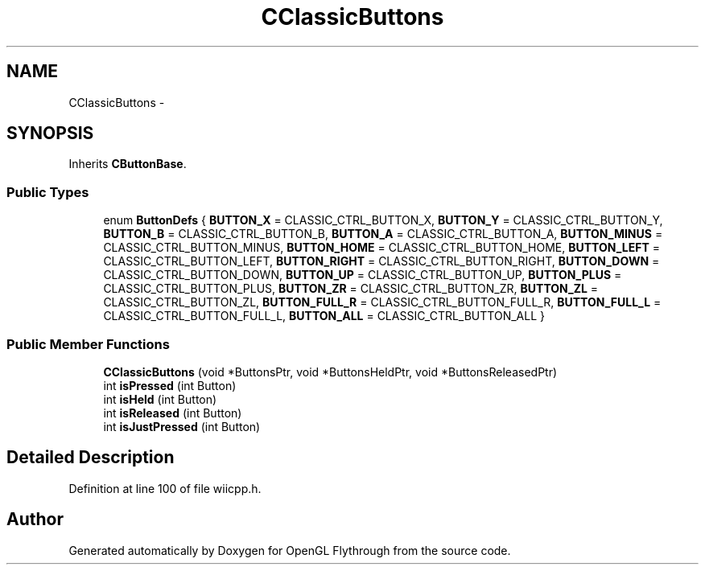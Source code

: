 .TH "CClassicButtons" 3 "Sun Dec 2 2012" "Version 001" "OpenGL Flythrough" \" -*- nroff -*-
.ad l
.nh
.SH NAME
CClassicButtons \- 
.SH SYNOPSIS
.br
.PP
.PP
Inherits \fBCButtonBase\fP\&.
.SS "Public Types"

.in +1c
.ti -1c
.RI "enum \fBButtonDefs\fP { \fBBUTTON_X\fP =  CLASSIC_CTRL_BUTTON_X, \fBBUTTON_Y\fP =  CLASSIC_CTRL_BUTTON_Y, \fBBUTTON_B\fP =  CLASSIC_CTRL_BUTTON_B, \fBBUTTON_A\fP =  CLASSIC_CTRL_BUTTON_A, \fBBUTTON_MINUS\fP =  CLASSIC_CTRL_BUTTON_MINUS, \fBBUTTON_HOME\fP =  CLASSIC_CTRL_BUTTON_HOME, \fBBUTTON_LEFT\fP =  CLASSIC_CTRL_BUTTON_LEFT, \fBBUTTON_RIGHT\fP =  CLASSIC_CTRL_BUTTON_RIGHT, \fBBUTTON_DOWN\fP =  CLASSIC_CTRL_BUTTON_DOWN, \fBBUTTON_UP\fP =  CLASSIC_CTRL_BUTTON_UP, \fBBUTTON_PLUS\fP =  CLASSIC_CTRL_BUTTON_PLUS, \fBBUTTON_ZR\fP =  CLASSIC_CTRL_BUTTON_ZR, \fBBUTTON_ZL\fP =  CLASSIC_CTRL_BUTTON_ZL, \fBBUTTON_FULL_R\fP =  CLASSIC_CTRL_BUTTON_FULL_R, \fBBUTTON_FULL_L\fP =  CLASSIC_CTRL_BUTTON_FULL_L, \fBBUTTON_ALL\fP =  CLASSIC_CTRL_BUTTON_ALL }"
.br
.in -1c
.SS "Public Member Functions"

.in +1c
.ti -1c
.RI "\fBCClassicButtons\fP (void *ButtonsPtr, void *ButtonsHeldPtr, void *ButtonsReleasedPtr)"
.br
.ti -1c
.RI "int \fBisPressed\fP (int Button)"
.br
.ti -1c
.RI "int \fBisHeld\fP (int Button)"
.br
.ti -1c
.RI "int \fBisReleased\fP (int Button)"
.br
.ti -1c
.RI "int \fBisJustPressed\fP (int Button)"
.br
.in -1c
.SH "Detailed Description"
.PP 
Definition at line 100 of file wiicpp\&.h\&.

.SH "Author"
.PP 
Generated automatically by Doxygen for OpenGL Flythrough from the source code\&.
